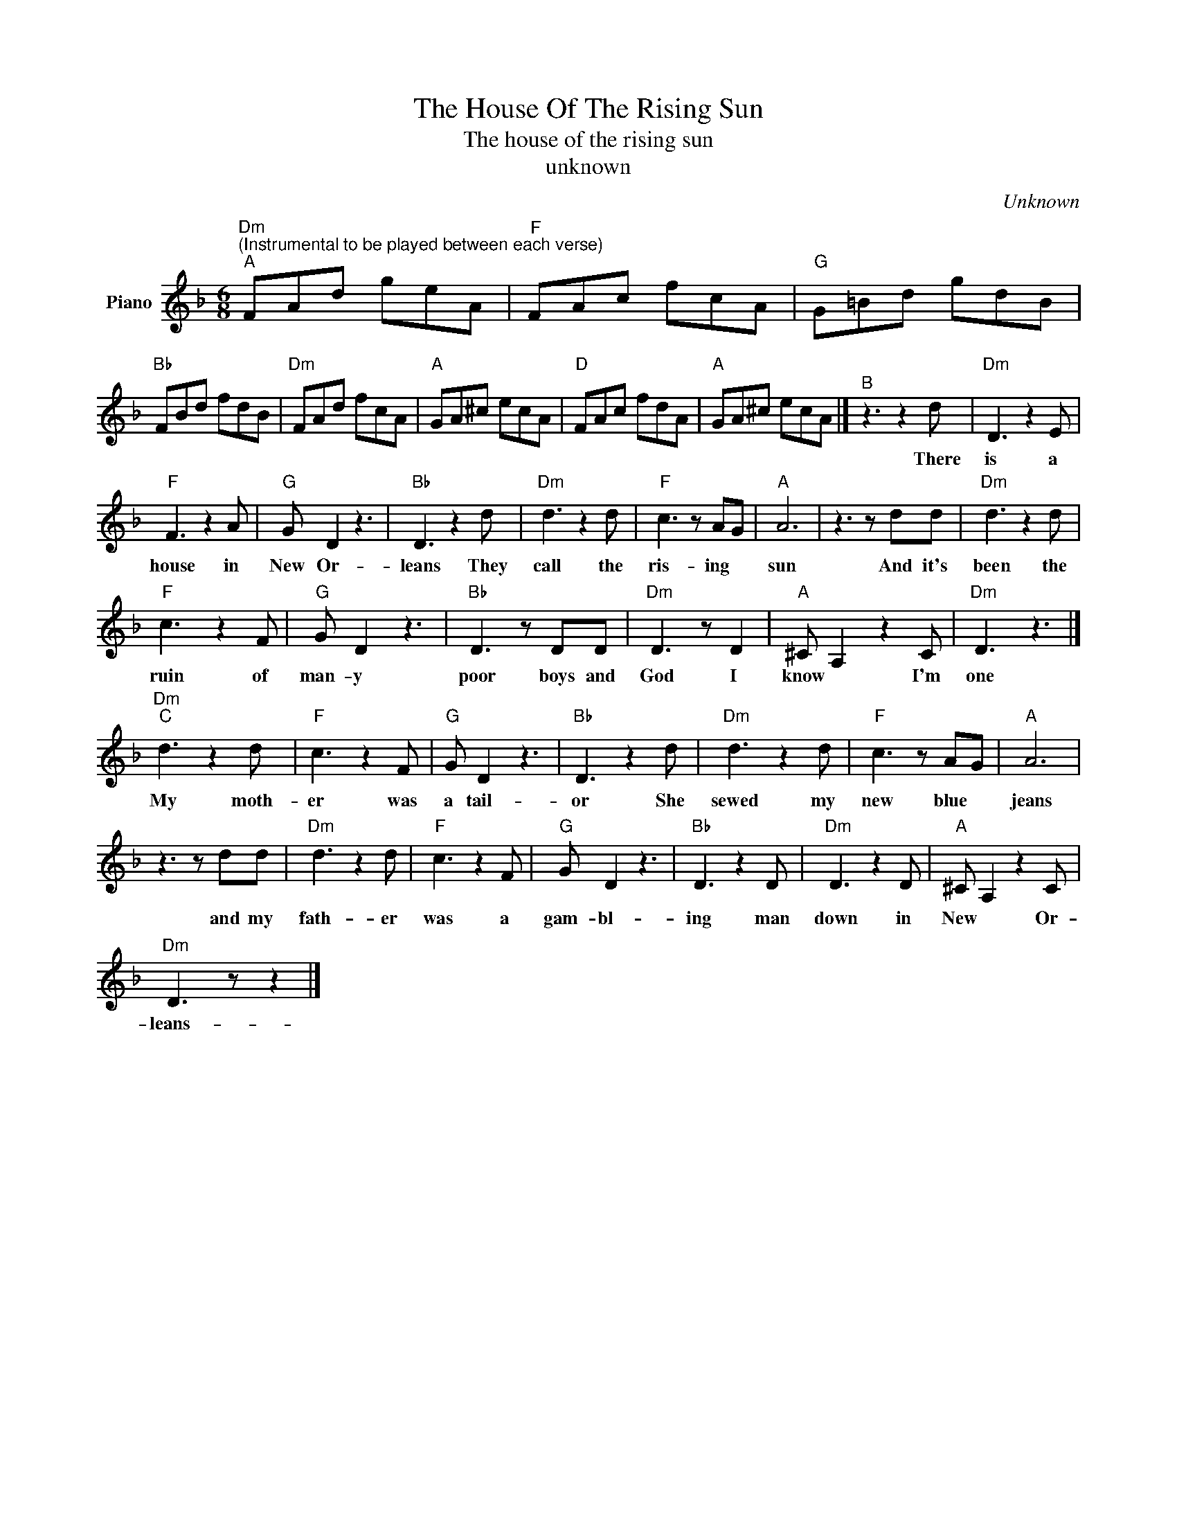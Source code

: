 X:1
T:The House Of The Rising Sun
T:The house of the rising sun
T:unknown
C:Unknown
Z:All Rights Reserved
L:1/8
M:6/8
K:F
V:1 treble nm="Piano"
%%MIDI program 0
V:1
"Dm""^(Instrumental to be played between each verse)""^A" FAd geA |"F" FAc fcA |"G" G=Bd gdB | %3
w: |||
"Bb" FBd fdB |"Dm" FAd fcA |"A" GA^c ecA |"D" FAc fdA |"A" GA^c ecA |]"^B" z3 z2 d |"Dm" D3 z2 E | %10
w: |||||There|is a|
"F" F3 z2 A |"G" G D2 z3 |"Bb" D3 z2 d |"Dm" d3 z2 d |"F" c3 z AG |"A" A6 | z3 z dd |"Dm" d3 z2 d | %18
w: house in|New Or-|leans They|call the|ris- ing *|sun|And it's|been the|
"F" c3 z2 F |"G" G D2 z3 |"Bb" D3 z DD |"Dm" D3 z D2 |"A" ^C A,2 z2 C |"Dm" D3 z3 |] %24
w: ruin of|man- y|poor boys and|God I|know * I'm|one|
"Dm""^C" d3 z2 d |"F" c3 z2 F |"G" G D2 z3 |"Bb" D3 z2 d |"Dm" d3 z2 d |"F" c3 z AG |"A" A6 | %31
w: My moth-|er was|a tail-|or She|sewed my|new blue *|jeans|
 z3 z dd |"Dm" d3 z2 d |"F" c3 z2 F |"G" G D2 z3 |"Bb" D3 z2 D |"Dm" D3 z2 D |"A" ^C A,2 z2 C | %38
w: and my|fath- er|was a|gam- bl-|ing man|down in|New * Or-|
"Dm" D3 z z2 |] %39
w: leans-|

